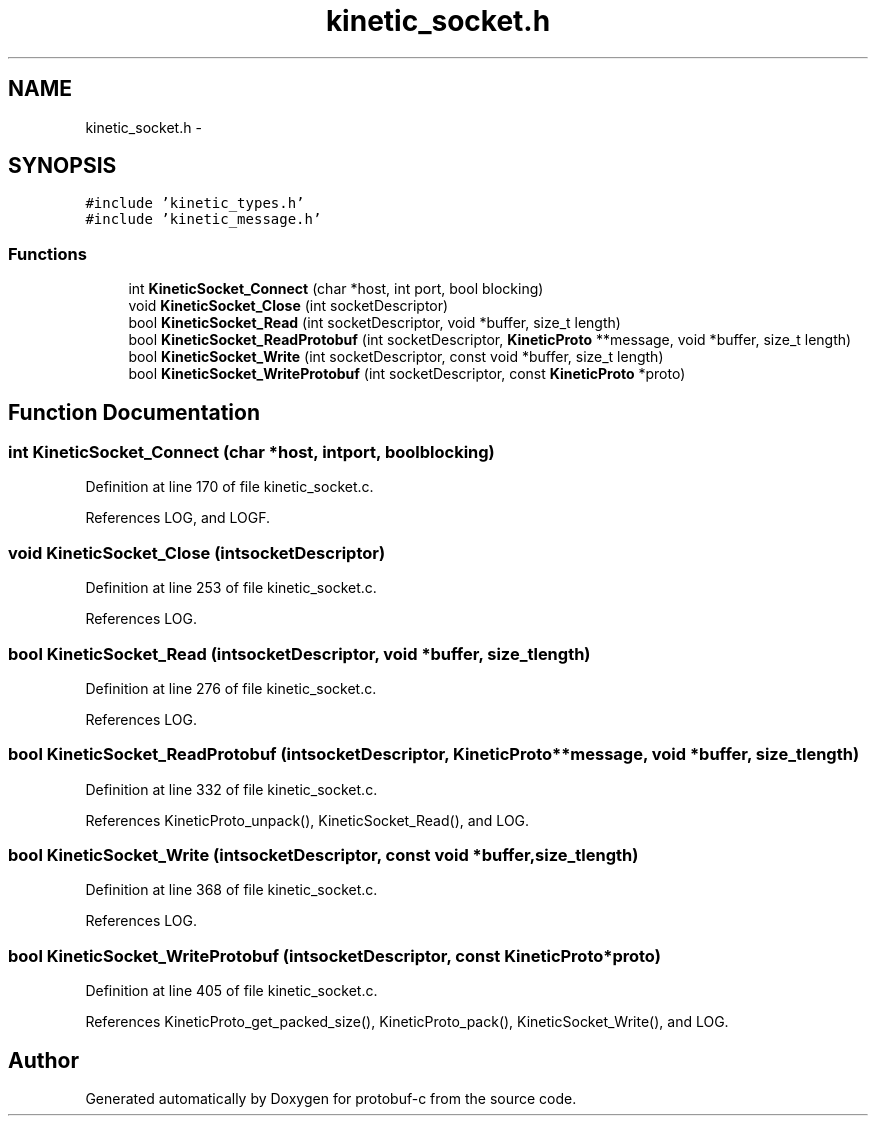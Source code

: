 .TH "kinetic_socket.h" 3 "Thu Aug 7 2014" "Version v0.4.0" "protobuf-c" \" -*- nroff -*-
.ad l
.nh
.SH NAME
kinetic_socket.h \- 
.SH SYNOPSIS
.br
.PP
\fC#include 'kinetic_types\&.h'\fP
.br
\fC#include 'kinetic_message\&.h'\fP
.br

.SS "Functions"

.in +1c
.ti -1c
.RI "int \fBKineticSocket_Connect\fP (char *host, int port, bool blocking)"
.br
.ti -1c
.RI "void \fBKineticSocket_Close\fP (int socketDescriptor)"
.br
.ti -1c
.RI "bool \fBKineticSocket_Read\fP (int socketDescriptor, void *buffer, size_t length)"
.br
.ti -1c
.RI "bool \fBKineticSocket_ReadProtobuf\fP (int socketDescriptor, \fBKineticProto\fP **message, void *buffer, size_t length)"
.br
.ti -1c
.RI "bool \fBKineticSocket_Write\fP (int socketDescriptor, const void *buffer, size_t length)"
.br
.ti -1c
.RI "bool \fBKineticSocket_WriteProtobuf\fP (int socketDescriptor, const \fBKineticProto\fP *proto)"
.br
.in -1c
.SH "Function Documentation"
.PP 
.SS "int KineticSocket_Connect (char *host, intport, boolblocking)"

.PP
Definition at line 170 of file kinetic_socket\&.c\&.
.PP
References LOG, and LOGF\&.
.SS "void KineticSocket_Close (intsocketDescriptor)"

.PP
Definition at line 253 of file kinetic_socket\&.c\&.
.PP
References LOG\&.
.SS "bool KineticSocket_Read (intsocketDescriptor, void *buffer, size_tlength)"

.PP
Definition at line 276 of file kinetic_socket\&.c\&.
.PP
References LOG\&.
.SS "bool KineticSocket_ReadProtobuf (intsocketDescriptor, \fBKineticProto\fP **message, void *buffer, size_tlength)"

.PP
Definition at line 332 of file kinetic_socket\&.c\&.
.PP
References KineticProto_unpack(), KineticSocket_Read(), and LOG\&.
.SS "bool KineticSocket_Write (intsocketDescriptor, const void *buffer, size_tlength)"

.PP
Definition at line 368 of file kinetic_socket\&.c\&.
.PP
References LOG\&.
.SS "bool KineticSocket_WriteProtobuf (intsocketDescriptor, const \fBKineticProto\fP *proto)"

.PP
Definition at line 405 of file kinetic_socket\&.c\&.
.PP
References KineticProto_get_packed_size(), KineticProto_pack(), KineticSocket_Write(), and LOG\&.
.SH "Author"
.PP 
Generated automatically by Doxygen for protobuf-c from the source code\&.
